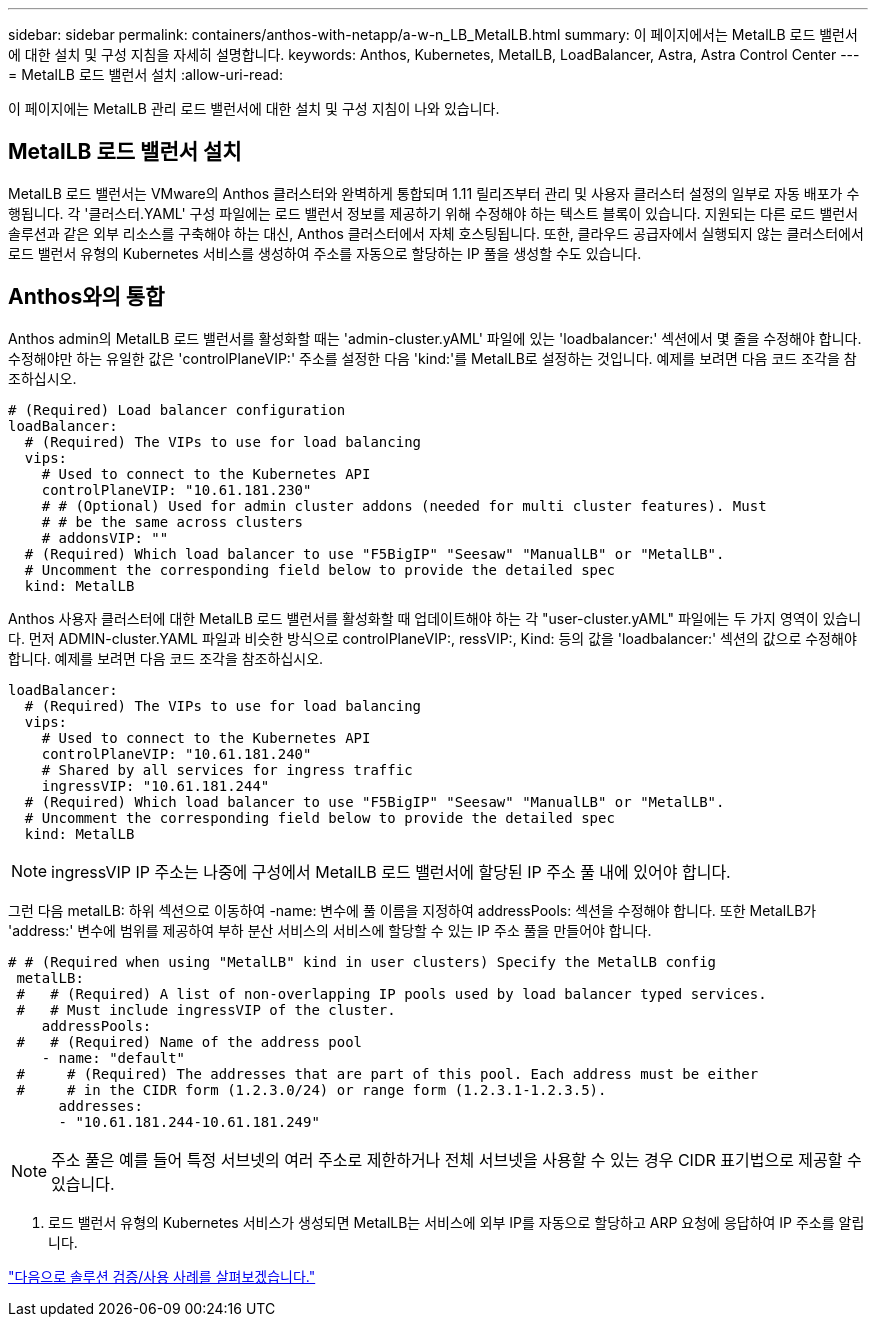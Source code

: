 ---
sidebar: sidebar 
permalink: containers/anthos-with-netapp/a-w-n_LB_MetalLB.html 
summary: 이 페이지에서는 MetalLB 로드 밸런서에 대한 설치 및 구성 지침을 자세히 설명합니다. 
keywords: Anthos, Kubernetes, MetalLB, LoadBalancer, Astra, Astra Control Center 
---
= MetalLB 로드 밸런서 설치
:allow-uri-read: 


이 페이지에는 MetalLB 관리 로드 밸런서에 대한 설치 및 구성 지침이 나와 있습니다.



== MetalLB 로드 밸런서 설치

MetalLB 로드 밸런서는 VMware의 Anthos 클러스터와 완벽하게 통합되며 1.11 릴리즈부터 관리 및 사용자 클러스터 설정의 일부로 자동 배포가 수행됩니다. 각 '클러스터.YAML' 구성 파일에는 로드 밸런서 정보를 제공하기 위해 수정해야 하는 텍스트 블록이 있습니다. 지원되는 다른 로드 밸런서 솔루션과 같은 외부 리소스를 구축해야 하는 대신, Anthos 클러스터에서 자체 호스팅됩니다. 또한, 클라우드 공급자에서 실행되지 않는 클러스터에서 로드 밸런서 유형의 Kubernetes 서비스를 생성하여 주소를 자동으로 할당하는 IP 풀을 생성할 수도 있습니다.



== Anthos와의 통합

Anthos admin의 MetalLB 로드 밸런서를 활성화할 때는 'admin-cluster.yAML' 파일에 있는 'loadbalancer:' 섹션에서 몇 줄을 수정해야 합니다. 수정해야만 하는 유일한 값은 'controlPlaneVIP:' 주소를 설정한 다음 'kind:'를 MetalLB로 설정하는 것입니다. 예제를 보려면 다음 코드 조각을 참조하십시오.

[listing]
----
# (Required) Load balancer configuration
loadBalancer:
  # (Required) The VIPs to use for load balancing
  vips:
    # Used to connect to the Kubernetes API
    controlPlaneVIP: "10.61.181.230"
    # # (Optional) Used for admin cluster addons (needed for multi cluster features). Must
    # # be the same across clusters
    # addonsVIP: ""
  # (Required) Which load balancer to use "F5BigIP" "Seesaw" "ManualLB" or "MetalLB".
  # Uncomment the corresponding field below to provide the detailed spec
  kind: MetalLB
----
Anthos 사용자 클러스터에 대한 MetalLB 로드 밸런서를 활성화할 때 업데이트해야 하는 각 "user-cluster.yAML" 파일에는 두 가지 영역이 있습니다. 먼저 ADMIN-cluster.YAML 파일과 비슷한 방식으로 controlPlaneVIP:, ressVIP:, Kind: 등의 값을 'loadbalancer:' 섹션의 값으로 수정해야 합니다. 예제를 보려면 다음 코드 조각을 참조하십시오.

[listing]
----
loadBalancer:
  # (Required) The VIPs to use for load balancing
  vips:
    # Used to connect to the Kubernetes API
    controlPlaneVIP: "10.61.181.240"
    # Shared by all services for ingress traffic
    ingressVIP: "10.61.181.244"
  # (Required) Which load balancer to use "F5BigIP" "Seesaw" "ManualLB" or "MetalLB".
  # Uncomment the corresponding field below to provide the detailed spec
  kind: MetalLB
----

NOTE: ingressVIP IP 주소는 나중에 구성에서 MetalLB 로드 밸런서에 할당된 IP 주소 풀 내에 있어야 합니다.

그런 다음 metalLB: 하위 섹션으로 이동하여 -name: 변수에 풀 이름을 지정하여 addressPools: 섹션을 수정해야 합니다. 또한 MetalLB가 'address:' 변수에 범위를 제공하여 부하 분산 서비스의 서비스에 할당할 수 있는 IP 주소 풀을 만들어야 합니다.

[listing]
----
# # (Required when using "MetalLB" kind in user clusters) Specify the MetalLB config
 metalLB:
 #   # (Required) A list of non-overlapping IP pools used by load balancer typed services.
 #   # Must include ingressVIP of the cluster.
    addressPools:
 #   # (Required) Name of the address pool
    - name: "default"
 #     # (Required) The addresses that are part of this pool. Each address must be either
 #     # in the CIDR form (1.2.3.0/24) or range form (1.2.3.1-1.2.3.5).
      addresses:
      - "10.61.181.244-10.61.181.249"
----

NOTE: 주소 풀은 예를 들어 특정 서브넷의 여러 주소로 제한하거나 전체 서브넷을 사용할 수 있는 경우 CIDR 표기법으로 제공할 수 있습니다.

. 로드 밸런서 유형의 Kubernetes 서비스가 생성되면 MetalLB는 서비스에 외부 IP를 자동으로 할당하고 ARP 요청에 응답하여 IP 주소를 알립니다.


link:awn_use_cases.html["다음으로 솔루션 검증/사용 사례를 살펴보겠습니다."]

